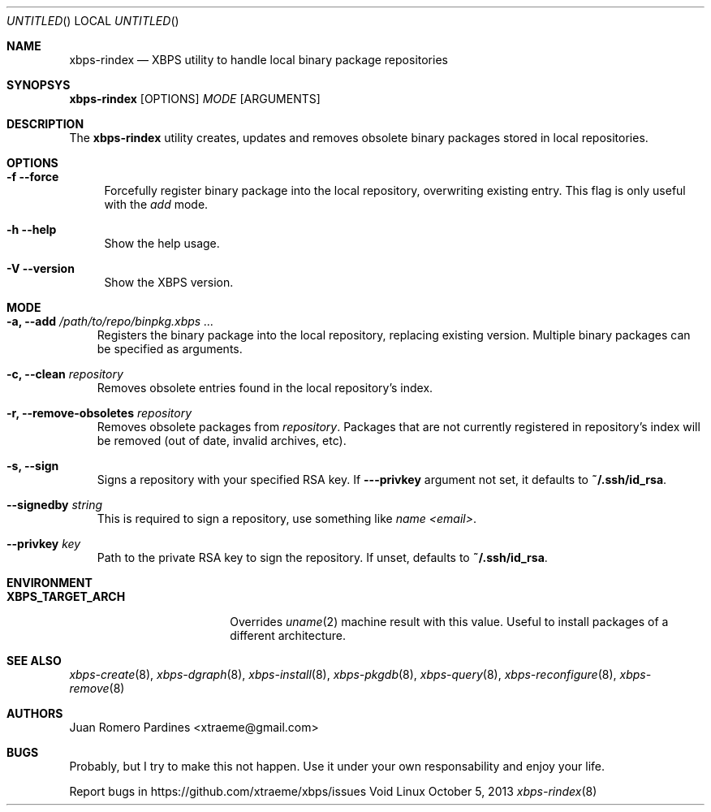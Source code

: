 .Dd October 5, 2013
.Os Void Linux
.Dt xbps-rindex 8
.Sh NAME
.Nm xbps-rindex
.Nd XBPS utility to handle local binary package repositories
.Sh SYNOPSYS
.Nm xbps-rindex
.Op OPTIONS
.Ar MODE
.Op ARGUMENTS
.Sh DESCRIPTION
The
.Nm
utility creates, updates and removes obsolete binary packages stored
in local repositories.
.Sh OPTIONS
.Bl -tag -width -x
.It Fl f -force
Forcefully register binary package into the local repository, overwriting existing entry.
This flag is only useful with the
.Em add
mode.
.It Fl h -help
Show the help usage.
.It Fl V -version
Show the XBPS version.
.Sh MODE
.Pp
.Bl -tag -width x
.It Sy -a, --add Ar /path/to/repo/binpkg.xbps ...
Registers the binary package into the local repository, replacing
existing version. Multiple binary packages can be specified as arguments.
.It Sy -c, --clean Ar repository
Removes obsolete entries found in the local repository's index.
.It Sy -r, --remove-obsoletes Ar repository
Removes obsolete packages from
.Ar repository .
Packages that are not currently registered in repository's index will
be removed (out of date, invalid archives, etc).
.It Sy -s, --sign
Signs a repository with your specified RSA key. If
.Fl --privkey
argument not set, it defaults to
.Sy ~/.ssh/id_rsa .
.It Sy --signedby Ar string
This is required to sign a repository, use something like
.Ar name <email> .
.It Sy --privkey Ar key
Path to the private RSA key to sign the repository. If unset, defaults to
.Sy ~/.ssh/id_rsa .
.Sh ENVIRONMENT
.Bl -tag -width XBPS_TARGET_ARCH
.It Sy XBPS_TARGET_ARCH
Overrides
.Xr uname 2
machine result with this value. Useful to install packages of a different
architecture.
.Sh SEE ALSO
.Xr xbps-create 8 ,
.Xr xbps-dgraph 8 ,
.Xr xbps-install 8 ,
.Xr xbps-pkgdb 8 ,
.Xr xbps-query 8 ,
.Xr xbps-reconfigure 8 ,
.Xr xbps-remove 8
.Sh AUTHORS
.An Juan Romero Pardines <xtraeme@gmail.com>
.Sh BUGS
Probably, but I try to make this not happen. Use it under your own
responsability and enjoy your life.
.Pp
Report bugs in https://github.com/xtraeme/xbps/issues
